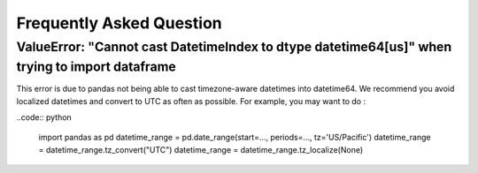 Frequently Asked Question
=========================


ValueError: "Cannot cast DatetimeIndex to dtype datetime64[us]" when trying to import dataframe
-----------------------------------------------------------------------------------------------

This error is due to pandas not being able to cast timezone-aware datetimes into datetime64. We recommend
you avoid localized datetimes and convert to UTC as often as possible. For example, you may want to do :

..code:: python

    import pandas as pd
    datetime_range = pd.date_range(start=..., periods=..., tz='US/Pacific')
    datetime_range = datetime_range.tz_convert("UTC")
    datetime_range = datetime_range.tz_localize(None)